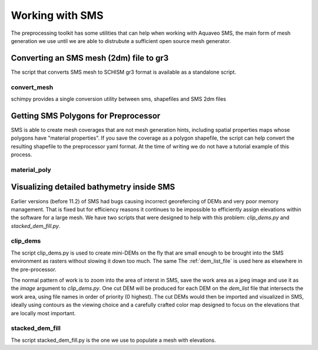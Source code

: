
Working with SMS
================

The preprocessing toolkit has some utilities that can help when working with 
Aquaveo SMS, the main form of mesh generation we use until we are
able to distrubute a sufficient open source mesh generator.

Converting an SMS mesh (2dm) file to gr3
----------------------------------------

The script that converts SMS mesh to SCHISM gr3 format is available as a standalone script.

convert_mesh
^^^^^^^^^^^^

schimpy provides a single conversion utility between sms, shapefiles and SMS 2dm files

.. argparse::
    :module: schimpy.convert_mesh
    :func: create_arg_parser
    :prog: convert_mesh


Getting SMS Polygons for Preprocessor
-------------------------------------

SMS is able to create mesh coverages that are not mesh generation hints, including
spatial properties maps whose polygons have \"material properties\". If you save the
coverage as a polygon shapefile, the script can help convert the
resulting shapefile to the preprocessor yaml format. At the time of writing we do
not have a tutorial example of this process.

material_poly
^^^^^^^^^^^^^

.. argparse::
    :module: schimpy.material_poly
    :func: create_arg_parser
    :prog: material_poly



Visualizing detailed bathymetry inside SMS
------------------------------------------

Earlier versions (before 11.2) of SMS had bugs causing incorrect georefercing of DEMs
and very poor memory management. That is fixed but for efficiency reasons it continues to be impossible 
to efficiently assign elevations within the software for a large mesh. We have two scripts
that were designed to help with this problem: `clip_dems.py` and `stacked_dem_fill.py`. 


clip_dems
^^^^^^^^^

.. argparse::
    :module: schimpy.clip_dems
    :func: create_arg_parser
    :prog: clip_dems

The script clip_dems.py is used to create mini-DEMs on the fly that are small 
enough to be brought into the SMS environment as rasters without slowing it down too much. 
The same The :ref:`dem_list_file` is used here as elsewhere in the pre-processor.

The normal pattern of work is to zoom into the area of interst in SMS, save the
work area as a jpeg image and use it as the `image` argument to `clip_dems.py`.
One cut DEM will be produced for each DEM on the `dem_list` file that intersects the 
work area, using file names in order of priority (0 highest). The cut DEMs would then 
be imported and visualized in SMS, ideally using contours as the 
viewing choice and a carefully crafted color map designed to focus on the 
elevations that are locally most important.

stacked_dem_fill
^^^^^^^^^^^^^^^^

The script stacked_dem_fill.py is the one we use to populate a mesh with elevations.


.. argparse::
    :module: schimpy.stacked_dem_fill
    :func: create_arg_parser
    :prog: stacked_dem_fill

